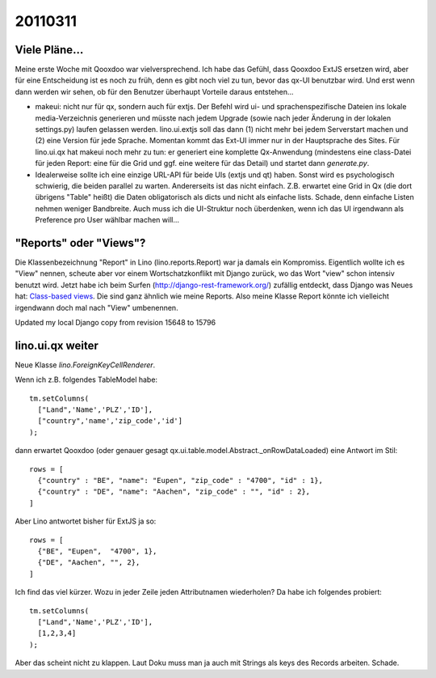 20110311
========

Viele Pläne...
--------------

Meine erste Woche mit Qooxdoo war vielversprechend.
Ich habe das Gefühl, dass Qooxdoo ExtJS ersetzen wird, 
aber für eine Entscheidung ist es noch zu früh, denn es gibt 
noch viel zu tun, bevor das qx-UI benutzbar wird.
Und erst wenn dann werden wir sehen, ob für den 
Benutzer überhaupt Vorteile daraus entstehen...


- makeui: nicht nur für qx, sondern auch für extjs. Der Befehl wird ui- und sprachenspezifische Dateien ins lokale media-Verzeichnis generieren und müsste nach jedem Upgrade (sowie nach jeder Änderung in der lokalen settings.py) laufen gelassen werden. lino.ui.extjs soll das dann (1) nicht mehr bei jedem Serverstart machen und (2) eine Version für jede Sprache. Momentan kommt das Ext-UI immer nur in der Hauptsprache des Sites. Für lino.ui.qx hat makeui noch mehr zu tun: er generiert eine komplette Qx-Anwendung (mindestens eine class-Datei für jeden Report: eine für die Grid und ggf. eine weitere für das Detail) und startet dann `generate.py`.

- Idealerweise sollte ich eine einzige URL-API für beide UIs (extjs und qt) haben.
  Sonst wird es psychologisch schwierig, die beiden parallel zu warten.
  Andererseits ist das nicht einfach. Z.B. erwartet eine Grid in Qx (die dort übrigens "Table" heißt) die Daten obligatorisch als dicts und nicht als einfache lists. Schade, denn einfache Listen nehmen weniger Bandbreite. Auch muss ich die UI-Struktur noch überdenken, wenn ich das UI irgendwann als Preference pro User wählbar machen will...


"Reports" oder "Views"?
-----------------------

Die Klassenbezeichnung "Report" in Lino (lino.reports.Report) 
war ja damals ein Kompromiss. Eigentlich wollte ich es "View" nennen, 
scheute aber vor einem Wortschatzkonflikt mit Django zurück, 
wo das Wort "view" schon intensiv benutzt wird.
Jetzt habe ich beim Surfen 
(http://django-rest-framework.org/) 
zufällig entdeckt, dass Django 
was Neues hat: `Class-based views
<http://docs.djangoproject.com/en/dev/topics/class-based-views/>`_.
Die sind ganz ähnlich wie meine Reports.
Also meine Klasse Report könnte ich vielleicht irgendwann 
doch mal nach "View" umbenennen.

Updated my local Django copy from revision 15648 to 15796


lino.ui.qx weiter
-----------------

Neue Klasse `lino.ForeignKeyCellRenderer`. 


Wenn ich z.B. folgendes TableModel habe::


      tm.setColumns(
        ["Land",'Name','PLZ','ID'],
        ["country",'name','zip_code','id']
      ); 
      
dann erwartet Qooxdoo (oder genauer gesagt 
qx.ui.table.model.Abstract._onRowDataLoaded)
eine Antwort im Stil::
      
      rows = [
        {"country" : "BE", "name": "Eupen", "zip_code" : "4700", "id" : 1},
        {"country" : "DE", "name": "Aachen", "zip_code" : "", "id" : 2},
      ]


Aber Lino antwortet bisher für ExtJS ja so::

      rows = [
        {"BE", "Eupen",  "4700", 1},
        {"DE", "Aachen", "", 2},
      ]

Ich find das viel kürzer. Wozu in jeder Zeile jeden Attributnamen wiederholen?
Da habe ich folgendes probiert::

      tm.setColumns(
        ["Land",'Name','PLZ','ID'],
        [1,2,3,4]
      ); 

Aber das scheint nicht zu klappen. 
Laut Doku muss man ja auch mit Strings als keys des Records arbeiten.
Schade.
